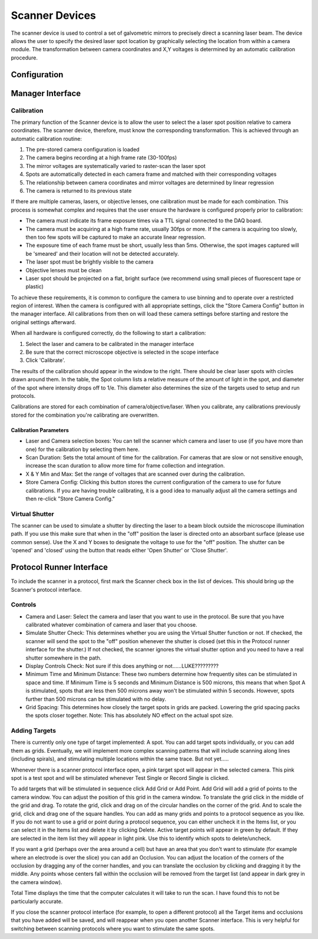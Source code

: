 Scanner Devices
==========================

The scanner device is used to control a set of galvometric mirrors to precisely direct a scanning laser beam. 
The device allows the user to specify the desired laser spot location by graphically selecting the location from within a camera module. The transformation between camera coordinates and X,Y voltages is determined by an automatic calibration procedure.

Configuration
---------------------------



Manager Interface
---------------------------

Calibration
+++++++++++

The primary function of the Scanner device is to allow the user to select the a laser spot position relative to camera coordinates. The scanner device, therefore, must know the corresponding transformation. This is achieved through an automatic calibration routine: 

#. The pre-stored camera configuration is loaded
#. The camera begins recording at a high frame rate (30-100fps)
#. The mirror voltages are systematically varied to raster-scan the laser spot
#. Spots are automatically detected in each camera frame and matched with their corresponding voltages
#. The relationship between camera coordinates and mirror voltages are determined by linear regression
#. The camera is returned to its previous state

If there are multiple cameras, lasers, or objective lenses, one calibration must be made for each combination.
This process is somewhat complex and requires that the user ensure the hardware is configured properly prior to calibration:
    
* The camera must indicate its frame exposure times via a TTL signal connected to the DAQ board.
* The camera must be acquiring at a high frame rate, usually 30fps or more. If the camera is acquiring too slowly, then too few spots will be captured to make an accurate linear regression.
* The exposure time of each frame must be short, usually less than 5ms. Otherwise, the spot images captured will be 'smeared' and their location will not be detected accurately.
* The laser spot must be brightly visible to the camera
* Objective lenses must be clean
* Laser spot should be projected on a flat, bright surface (we recommend using small pieces of fluorescent tape or plastic)

To achieve these requirements, it is common to configure the camera to use binning and to operate over a restricted region of interest. When the camera is configured with all appropriate settings, click the "Store Camera Config" button in the manager interface. All calibrations from then on will load these camera settings before starting and restore the original settings afterward.

When all hardware is configured correctly, do the following to start a calibration:

#. Select the laser and camera to be calibrated in the manager interface
#. Be sure that the correct microscope objective is selected in the scope interface
#. Click 'Calibrate'.
    
The results of the calibration should appear in the window to the right. There should be clear laser spots with circles 
drawn around them. In the table, the Spot column lists a relative measure of the amount of light in the spot, and diameter 
of the spot where intensity drops off to 1/e. This diameter also determines the size of the targets used to setup and run 
protocols.

Calibrations are stored for each combination of camera/objective/laser. When you calibrate, any calibrations previously
stored for the combination you're calibrating are overwritten. 

Calibration Parameters
''''''''''''''''''''''

* Laser and Camera selection boxes: You can tell the scanner which camera and laser to use (if you have more than one) for the calibration by selecting them here. 
* Scan Duration: Sets the total amount of time for the calibration. For cameras that are slow or not sensitive enough, increase the scan duration to allow more time for frame collection and integration.
* X & Y Min and Max: Set the range of voltages that are scanned over during the calibration.
* Store Camera Config: Clicking this button stores the current configuration of the camera to use for future calibrations. If you are having trouble calibrating, it is a good idea to manually adjust all the camera settings and then re-click "Store Camera Config."

Virtual Shutter
+++++++++++++++

The scanner can be used to simulate a shutter by directing the laser to a beam block outside the microscope illumination path. 
If you use this make sure that when in the "off" position the laser is directed onto an absorbant surface (please use common sense). Use the X and Y boxes to designate the voltage to use for the "off" position. The shutter can be 'opened' and 'closed' using the button that reads either 'Open Shutter' or 'Close Shutter'.



Protocol Runner Interface
---------------------------

To include the scanner in a protocol, first mark the Scanner check box in the list of devices. This should bring up the Scanner's
protocol interface.

Controls
++++++++

* Camera and Laser: Select the camera and laser that you want to use in the protocol. Be sure that you have calibrated whatever combination of camera and laser that you choose.
* Simulate Shutter Check: This determines whether you are using the Virtual Shutter function or not. If checked, the scanner will send the spot to the "off" position whenever the shutter is closed (set this in the Protocol runner interface for the shutter.) If not checked, the scanner ignores the virtual shutter option and you need to have a real shutter somewhere in the path.
* Display Controls Check: Not sure if this does anything or not......LUKE?????????
* Minimum Time and Minimum Distance: These two numbers determine how frequently sites can be stimulated in space and time. If Minimum Time is 5 seconds and Minimum Distance is 500 microns, this means that when Spot A is stimulated, spots that are less then 500 microns away won't be stimulated within 5 seconds. However, spots further than 500 microns can be stimulated with no delay.
* Grid Spacing: This determines how closely the target spots in grids are packed. Lowering the grid spacing packs the spots closer together. Note: This has absolutely NO effect on the actual spot size. 
    
Adding Targets
++++++++++++++

There is currently only one type of target implemented: A spot. You can add target spots individually, or you can add them as grids.
Eventually, we will implement more complex scanning patterns that will include scanning along lines (including spirals), and 
stimulating multiple locations within the same trace. But not yet.....

Whenever there is a scanner protocol interface open, a pink target spot will appear in the selected camera. This pink spot is a test
spot and will be stimulated whenever Test Single or Record Single is clicked. 

To add targets that will be stimulated in sequence click Add Grid or Add Point. Add Grid will add a grid of points to the camera window. You can adjust the position of this grid in the camera window. To translate the grid click in the middle of the grid and drag. To rotate the grid, click and drag on of the circular handles on the corner of the grid. And to scale the grid, click and drag one of the square handles. You can add as many grids and points to a protocol sequence as you like. If you do not want to use a grid or point during a protocol sequence, you can either uncheck it in the Items list, or you can select it in the Items list and delete it by clicking Delete. Active target points will appear in green by default. If they are selected in the item list they will appear in light pink. Use this to identify which spots to delete/uncheck.

If you want a grid (perhaps over the area around a cell) but have an area that you don't want to stimulate (for example where an electrode is over the slice) you can add an Occlusion. You can adjust the location of the corners of the occlusion by dragging any of the corner handles, and you can translate the occlusion by clicking and dragging it by the middle. Any points whose centers fall within the occlusion will be removed from the target list (and appear in dark grey in the camera window). 

Total Time displays the time that the computer calculates it will take to run the scan. I have found this to not be particularly accurate.

If you close the scanner protocol interface (for example, to open a different protocol) all the Target items and occlusions that you have added will be saved, and will reappear when you open another Scanner interface. This is very helpful for switching between scanning protocols where you want to stimulate the same spots. 